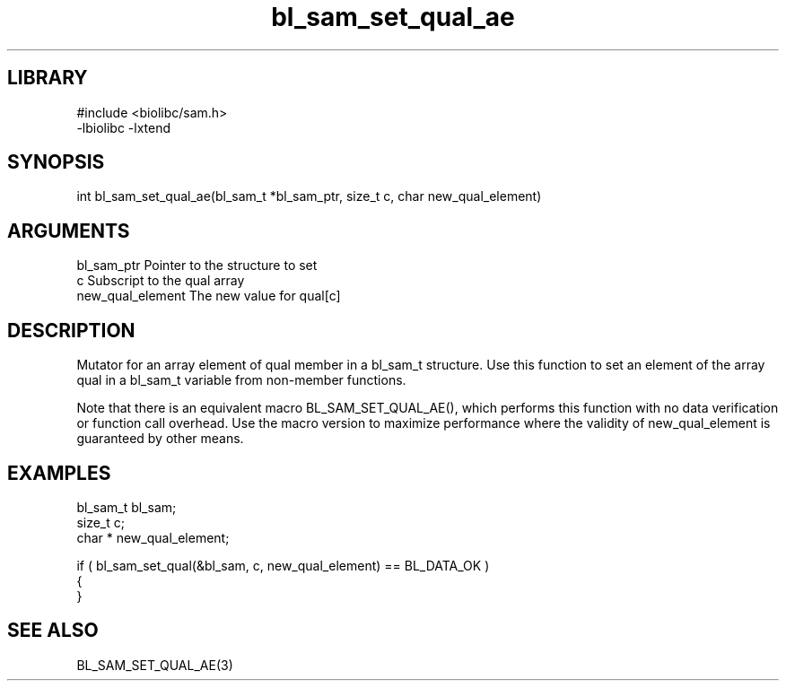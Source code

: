 \" Generated by c2man from bl_sam_set_qual_ae.c
.TH bl_sam_set_qual_ae 3

.SH LIBRARY
\" Indicate #includes, library name, -L and -l flags
.nf
.na
#include <biolibc/sam.h>
-lbiolibc -lxtend
.ad
.fi

\" Convention:
\" Underline anything that is typed verbatim - commands, etc.
.SH SYNOPSIS
.PP
.nf 
.na
int     bl_sam_set_qual_ae(bl_sam_t *bl_sam_ptr, size_t c, char  new_qual_element)
.ad
.fi

.SH ARGUMENTS
.nf
.na
bl_sam_ptr      Pointer to the structure to set
c               Subscript to the qual array
new_qual_element The new value for qual[c]
.ad
.fi

.SH DESCRIPTION

Mutator for an array element of qual member in a bl_sam_t
structure. Use this function to set an element of the array
qual in a bl_sam_t variable from non-member functions.

Note that there is an equivalent macro BL_SAM_SET_QUAL_AE(), which performs
this function with no data verification or function call overhead.
Use the macro version to maximize performance where the validity
of new_qual_element is guaranteed by other means.

.SH EXAMPLES
.nf
.na

bl_sam_t        bl_sam;
size_t          c;
char *          new_qual_element;

if ( bl_sam_set_qual(&bl_sam, c, new_qual_element) == BL_DATA_OK )
{
}
.ad
.fi

.SH SEE ALSO

BL_SAM_SET_QUAL_AE(3)

